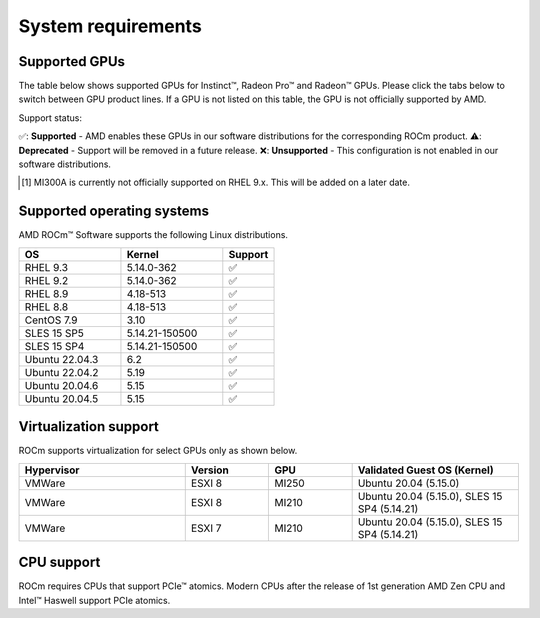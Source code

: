 .. _system-requirements:

**************************************************************************************
System requirements
**************************************************************************************

Supported GPUs
=============================================

The table below shows supported GPUs for Instinct™, Radeon Pro™ and Radeon™ GPUs.
Please click the tabs below to switch between GPU product lines.
If a GPU is not listed on this table, the GPU is not officially supported by AMD.

.. tab-set::

    .. tab-item:: AMD Instinct™

        .. list-table::
            :widths: 50 25 25 10
            :header-rows: 1

            * - GPU
              - Architecture
              - LLVM Target
              - Support

            * - AMD Instinct™ MI300X
              - CDNA3
              - gfx940
              - ✅
            * - AMD Instinct™ MI300A
              - CDNA3
              - gfx940
              - ✅ [#]_

            * - AMD Instinct™ MI250X
              - CDNA2
              - gfx90a
              - ✅
            * - AMD Instinct™ MI250
              - CDNA2
              - gfx90a
              - ✅
            * - AMD Instinct™ MI210
              - CDNA2
              - gfx90a
              - ✅

            * - AMD Instinct™ MI100
              - CDNA
              - gfx908
              - ✅

            * - AMD Instinct™ MI50
              - GCN5.1
              - gfx906
              - ⚠️
            * - AMD Instinct™ MI25
              - GCN5.0
              - gfx900
              - ❌

    .. tab-item:: AMD Radeon Pro™

        .. list-table::
            :widths: 50 25 25 10
            :header-rows: 1

            * - GPU
              - Architecture
              - LLVM Target
              - Support

            * - AMD Radeon™ Pro W7900
              - RDNA3
              - gfx1100
              - ✅
            * - AMD Radeon™ Pro W6800
              - RDNA3
              - gfx1030
              - ✅
            * - AMD Radeon™ Pro V620
              - RDNA2
              - gfx1030
              - ✅
            * - AMD Radeon™ Pro VII
              - RDNA2
              - GCN5.1
              - ✅

    .. tab-item:: AMD Radeon™

        .. list-table::
            :widths: 50 25 25 10
            :header-rows: 1

            * - GPU
              - Architecture
              - LLVM Target
              - Support

            * - AMD Radeon™ RX 7900 XTX
              - RDNA3
              - gfx1100
              - ✅
            * - AMD Radeon™ VII
              - GCN5.1
              - gfx906
              - ✅

Support status:

✅: **Supported** - AMD enables these GPUs in our software distributions for the corresponding ROCm product.
⚠️: **Deprecated** - Support will be removed in a future release.
❌: **Unsupported** - This configuration is not enabled in our software distributions.

.. [#]
    MI300A is currently not officially supported on RHEL 9.x.
    This will be added on a later date.  

Supported operating systems
=============================================

AMD ROCm™ Software supports the following Linux distributions.

.. list-table::
    :widths: 50 50 25
    :header-rows: 1

    * - OS
      - Kernel
      - Support

    * - RHEL 9.3
      - 5.14.0-362
      - ✅
    * - RHEL 9.2
      - 5.14.0-362
      - ✅

    * - RHEL 8.9
      - 4.18-513
      - ✅
    * - RHEL 8.8
      - 4.18-513
      - ✅

    * - CentOS 7.9
      - 3.10
      - ✅

    * - SLES 15 SP5
      - 5.14.21-150500
      - ✅
    * - SLES 15 SP4
      - 5.14.21-150500
      - ✅

    * - Ubuntu 22.04.3
      - 6.2
      - ✅
    * - Ubuntu 22.04.2
      - 5.19
      - ✅

    * - Ubuntu 20.04.6
      - 5.15
      - ✅
    * - Ubuntu 20.04.5
      - 5.15
      - ✅

Virtualization support
=============================================

ROCm supports virtualization for select GPUs only as shown below.

.. list-table::
    :widths: 50 25 25 50
    :header-rows: 1

    * - Hypervisor
      - Version
      - GPU
      - Validated Guest OS (Kernel)

    * - VMWare
      - ESXI 8
      - MI250
      - Ubuntu 20.04 (5.15.0)

    * - VMWare
      - ESXI 8
      - MI210
      - Ubuntu 20.04 (5.15.0), SLES 15 SP4 (5.14.21)

    * - VMWare
      - ESXI 7
      - MI210
      - Ubuntu 20.04 (5.15.0), SLES 15 SP4 (5.14.21)

CPU support
=============================================

ROCm requires CPUs that support PCIe™ atomics. Modern CPUs after the release of
1st generation AMD Zen CPU and Intel™ Haswell support PCIe atomics.
